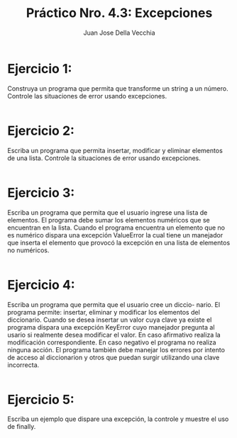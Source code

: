#+TITLE: Práctico Nro. 4.3: Excepciones
#+AUTHOR: Juan Jose Della Vecchia
#+STARTUP: overview

* Ejercicio 1:
Construya un programa que permita que transforme un string
a un número. Controle las situaciones de error usando excepciones.
#+begin_src python

#+end_src

* Ejercicio 2:
Escriba un programa que permita insertar, modificar y eliminar
elementos de una lista. Controle la situaciones de error usando
excepciones.
#+begin_src python

#+end_src

* Ejercicio 3:
Escriba un programa que permita que el usuario ingrese una
lista de elementos. El programa debe sumar los elementos numéricos
que se encuentran en la lista. Cuando el programa encuentra un elemento
que no es numérico dispara una excepción ValueError la cual
tiene un manejador que inserta el elemento que provocó la excepción
en una lista de elementos no numéricos.
#+begin_src python

#+end_src

* Ejercicio 4:
Escriba un programa que permita que el usuario cree un diccio-
nario. El programa permite: insertar, eliminar y modificar los elementos
del diccionario. Cuando se desea insertar un valor cuya clave ya existe el
programa dispara una excepción KeyError cuyo manejador pregunta al
usario si realmente desea modificar el valor. En caso afirmativo realiza
la modificación correspondiente. En caso negativo el programa no realiza
ninguna acción. El programa también debe manejar los errores por
intento de acceso al diccionarion y otros que puedan surgir utilizando
una clave incorrecta.
#+begin_src python

#+end_src

* Ejercicio 5:
Escriba un ejemplo que dispare una excepción, la controle y
muestre el uso de finally.
#+begin_src python

#+end_src

